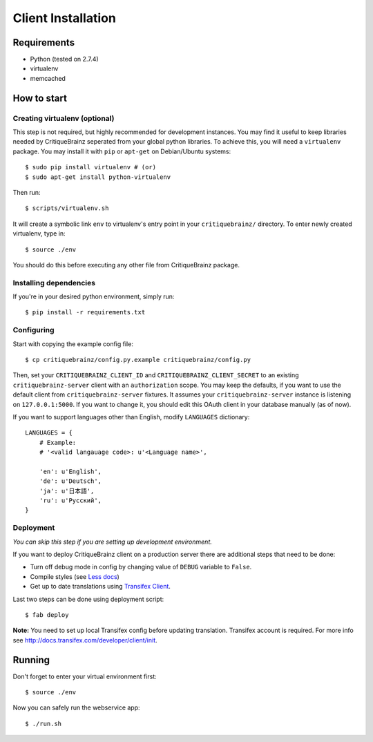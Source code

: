 Client Installation
===================

Requirements
------------

* Python (tested on 2.7.4)
* virtualenv
* memcached

How to start
------------

Creating virtualenv (optional)
^^^^^^^^^^^^^^^^^^^^^^^^^^^^^^

This step is not required, but highly recommended for development instances.
You may find it useful to keep libraries needed by CritiqueBrainz seperated
from your global python libraries. To achieve this, you will need a
``virtualenv`` package. You may install it with ``pip`` or ``apt-get`` on Debian/Ubuntu
systems::

   $ sudo pip install virtualenv # (or)
   $ sudo apt-get install python-virtualenv

Then run::

   $ scripts/virtualenv.sh

It will create a symbolic link ``env`` to virtualenv's entry point in your
``critiquebrainz/`` directory. To enter newly created virtualenv, type in::

   $ source ./env

You should do this before executing any other file from CritiqueBrainz package.

Installing dependencies
^^^^^^^^^^^^^^^^^^^^^^^

If you're in your desired python environment, simply run::

   $ pip install -r requirements.txt

Configuring
^^^^^^^^^^^

Start with copying the example config file::

   $ cp critiquebrainz/config.py.example critiquebrainz/config.py

Then, set your ``CRITIQUEBRAINZ_CLIENT_ID`` and ``CRITIQUEBRAINZ_CLIENT_SECRET``
to an existing ``critiquebrainz-server`` client with an ``authorization`` scope.
You may keep the defaults, if you want to use the default client from
``critiquebrainz-server`` fixtures. It assumes your ``critiquebrainz-server``
instance is listening on ``127.0.0.1:5000``. If you want to change it, you
should edit this OAuth client in your database manually (as of now).

If you want to support languages other than English, modify ``LANGUAGES`` dictionary::

   LANGUAGES = {
       # Example:
       # '<valid langauage code>: u'<Language name>',

       'en': u'English',
       'de': u'Deutsch',
       'ja': u'日本語',
       'ru': u'Русский',
   }

Deployment
^^^^^^^^^^

`You can skip this step if you are setting up development environment.`

If you want to deploy CritiqueBrainz client on a production server there are additional steps that need to be done:

* Turn off debug mode in config by changing value of ``DEBUG`` variable to ``False``.
* Compile styles (see `Less docs <http://lesscss.org/usage/>`_)
* Get up to date translations using `Transifex Client <http://docs.transifex.com/developer/client/>`_.

Last two steps can be done using deployment script::

   $ fab deploy

**Note:** You need to set up local Transifex config before updating translation. Transifex account is required.
For more info see http://docs.transifex.com/developer/client/init.

Running
-------

Don't forget to enter your virtual environment first::

    $ source ./env

Now you can safely run the webservice app::

    $ ./run.sh
